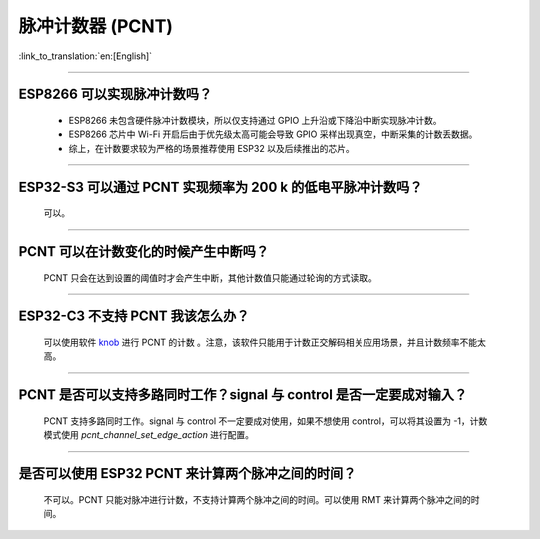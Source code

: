 脉冲计数器 (PCNT)
=======================

:link_to_translation:`en:[English]`

.. raw:: html

   <style>
   body {counter-reset: h2}
     h2 {counter-reset: h3}
     h2:before {counter-increment: h2; content: counter(h2) ". "}
     h3:before {counter-increment: h3; content: counter(h2) "." counter(h3) ". "}
     h2.nocount:before, h3.nocount:before, { content: ""; counter-increment: none }
   </style>

--------------

ESP8266 可以实现脉冲计数吗？
-------------------------------------------------------

  - ESP8266 未包含硬件脉冲计数模块，所以仅支持通过 GPIO 上升沿或下降沿中断实现脉冲计数。
  - ESP8266 芯片中 Wi-Fi 开启后由于优先级太高可能会导致 GPIO 采样出现真空，中断采集的计数丢数据。
  - 综上，在计数要求较为严格的场景推荐使用 ESP32 以及后续推出的芯片。

----------------------------------

ESP32-S3 可以通过 PCNT 实现频率为 200 k 的低电平脉冲计数吗？
-----------------------------------------------------------------------------------------------------------------------------------------------

  可以。

--------------------------

PCNT 可以在计数变化的时候产生中断吗？
--------------------------------------------------------------

  PCNT 只会在达到设置的阈值时才会产生中断，其他计数值只能通过轮询的方式读取。

--------------------------

ESP32-C3 不支持 PCNT 我该怎么办？
--------------------------------------------------------------

  可以使用软件 `knob <https://components.espressif.com/components/espressif/knob>`_ 进行 PCNT 的计数 。注意，该软件只能用于计数正交解码相关应用场景，并且计数频率不能太高。

--------------------------

PCNT 是否可以支持多路同时工作？signal 与 control 是否一定要成对输入？
----------------------------------------------------------------------------------------------------------------------------

  PCNT 支持多路同时工作。signal 与 control 不一定要成对使用，如果不想使用 control，可以将其设置为 -1，计数模式使用 `pcnt_channel_set_edge_action` 进行配置。
  
-------------------

是否可以使用 ESP32 PCNT 来计算两个脉冲之间的时间？
--------------------------------------------------------------------------------------------------------------

  不可以。PCNT 只能对脉冲进行计数，不支持计算两个脉冲之间的时间。可以使用 RMT 来计算两个脉冲之间的时间。
